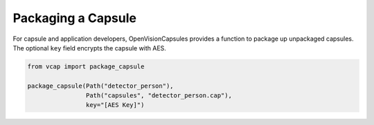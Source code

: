 ###################
Packaging a Capsule
###################

For capsule and application developers, OpenVisionCapsules provides a function
to package up unpackaged capsules. The optional ``key`` field encrypts the
capsule with AES.

.. code-block:: python

   from vcap import package_capsule

   package_capsule(Path("detector_person"),
                   Path("capsules", "detector_person.cap"),
                   key="[AES Key]")
